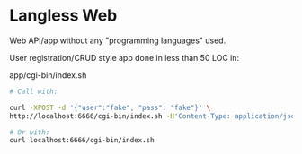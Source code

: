 * Langless Web

Web API/app without any "programming languages" used.

User registration/CRUD style app done in less than 50 LOC in:

app/cgi-bin/index.sh

#+BEGIN_SRC sh
# Call with:

curl -XPOST -d '{"user":"fake", "pass": "fake"}' \
http://localhost:6666/cgi-bin/index.sh -H'Content-Type: application/json'

# Or with:
curl localhost:6666/cgi-bin/index.sh
#+END_SRC
